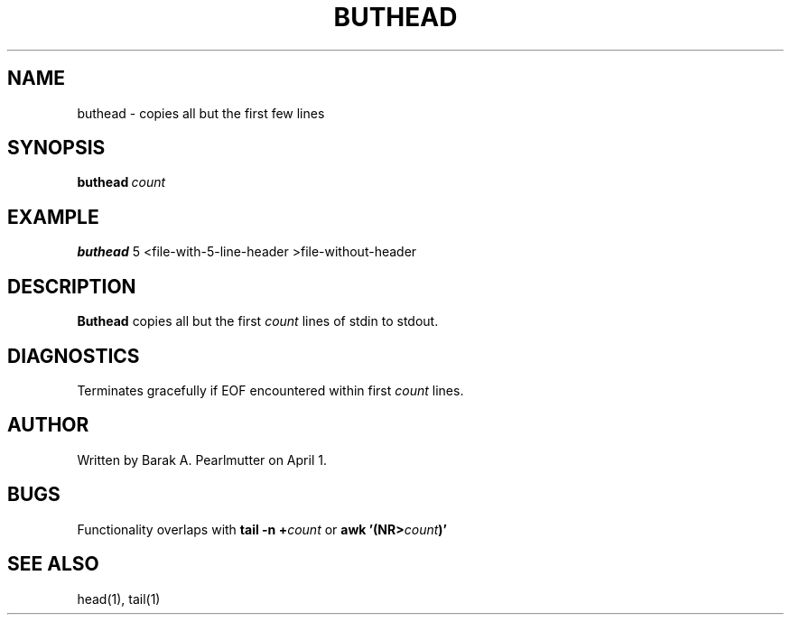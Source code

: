 .TH BUTHEAD "1" "April 1" "buthead (latzutils)" "User Commands"
.SH NAME
buthead \- copies all but the first few lines
.SH SYNOPSIS
.BI buthead \ count
.SH EXAMPLE
.B buthead
5 <file-with-5-line-header >file-without-header
.SH DESCRIPTION
.B Buthead
copies all but the first
.I count
lines of stdin to stdout.
.SH DIAGNOSTICS
Terminates gracefully if EOF encountered within first
.I count
lines.
.SH AUTHOR
Written by Barak A. Pearlmutter on April 1.
.SH BUGS
Functionality overlaps with
.BI tail\ -n\ + count
or
.BI awk\ '(NR> count )'
.SH SEE\ ALSO
head(1), tail(1)
